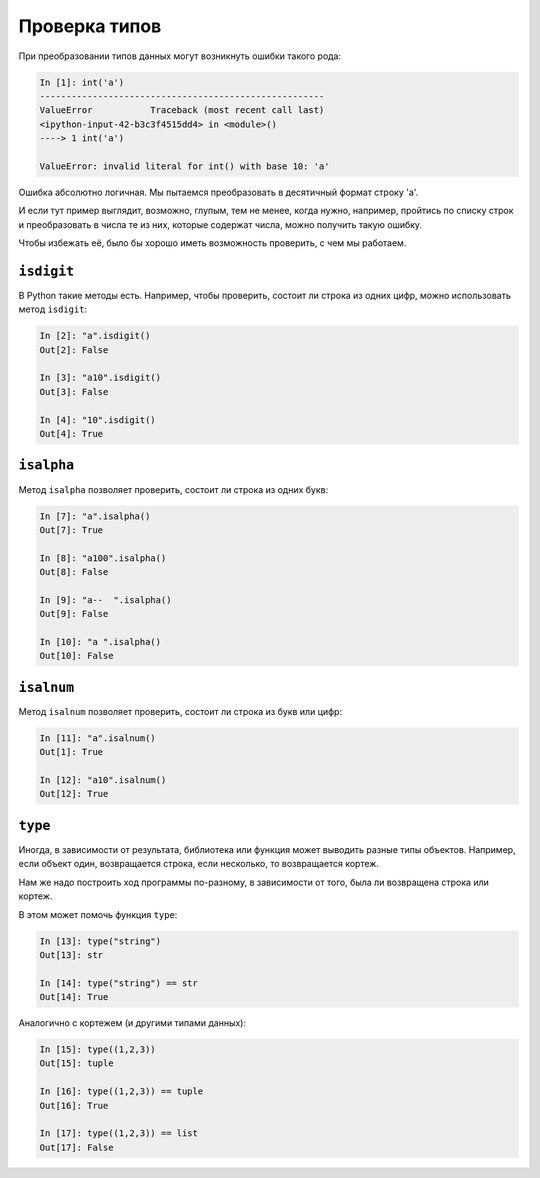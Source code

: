 Проверка типов
~~~~~~~~~~~~~~

При преобразовании типов данных могут возникнуть ошибки такого рода:

.. code:: python

    In [1]: int('a')
    ------------------------------------------------------
    ValueError           Traceback (most recent call last)
    <ipython-input-42-b3c3f4515dd4> in <module>()
    ----> 1 int('a')

    ValueError: invalid literal for int() with base 10: 'a'

Ошибка абсолютно логичная. Мы пытаемся преобразовать в десятичный формат
строку 'a'.

И если тут пример выглядит, возможно, глупым, тем не менее, когда нужно,
например, пройтись по списку строк и преобразовать в числа те из них,
которые содержат числа, можно получить такую ошибку.

Чтобы избежать её, было бы хорошо иметь возможность проверить, с чем мы
работаем.

``isdigit``
^^^^^^^^^^^^^

В Python такие методы есть. Например, чтобы проверить, состоит ли строка
из одних цифр, можно использовать метод ``isdigit``:

.. code:: python

    In [2]: "a".isdigit()
    Out[2]: False

    In [3]: "a10".isdigit()
    Out[3]: False

    In [4]: "10".isdigit()
    Out[4]: True


``isalpha``
^^^^^^^^^^^^^

Метод ``isalpha`` позволяет проверить, состоит ли строка из одних
букв:

.. code:: python

    In [7]: "a".isalpha()
    Out[7]: True

    In [8]: "a100".isalpha()
    Out[8]: False

    In [9]: "a--  ".isalpha()
    Out[9]: False

    In [10]: "a ".isalpha()
    Out[10]: False

``isalnum``
^^^^^^^^^^^^^

Метод ``isalnum`` позволяет проверить, состоит ли строка из букв или
цифр:

.. code:: python

    In [11]: "a".isalnum()
    Out[1]: True

    In [12]: "a10".isalnum()
    Out[12]: True

``type``
^^^^^^^^^^

Иногда, в зависимости от результата, библиотека или функция может
выводить разные типы объектов. Например, если объект один, возвращается
строка, если несколько, то возвращается кортеж.

Нам же надо построить ход программы по-разному, в зависимости от того,
была ли возвращена строка или кортеж.

В этом может помочь функция ``type``:

.. code:: python

    In [13]: type("string")
    Out[13]: str

    In [14]: type("string") == str
    Out[14]: True

Аналогично с кортежем (и другими типами данных):

.. code:: python

    In [15]: type((1,2,3))
    Out[15]: tuple

    In [16]: type((1,2,3)) == tuple
    Out[16]: True

    In [17]: type((1,2,3)) == list
    Out[17]: False

